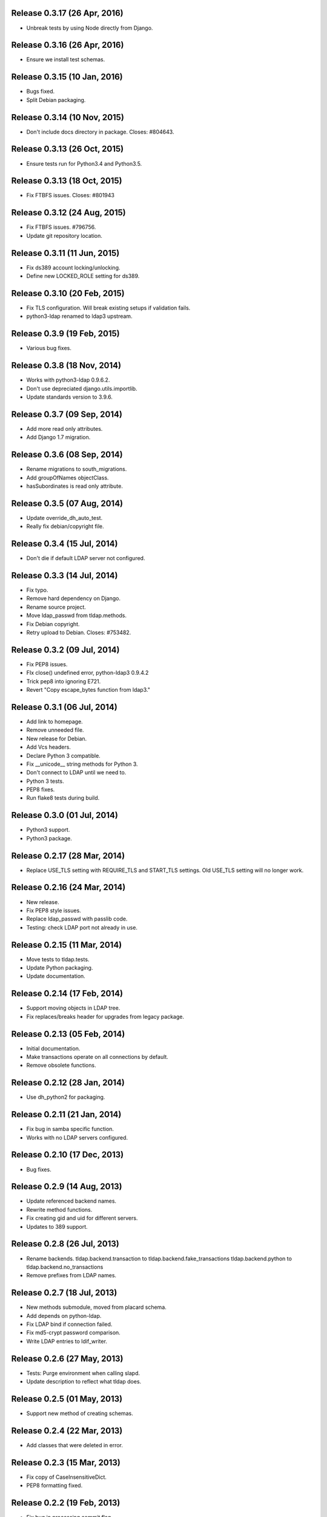 Release 0.3.17 (26 Apr, 2016)
=============================
* Unbreak tests by using Node directly from Django.


Release 0.3.16 (26 Apr, 2016)
=============================
* Ensure we install test schemas.


Release 0.3.15 (10 Jan, 2016)
=============================
* Bugs fixed.
* Split Debian packaging.


Release 0.3.14 (10 Nov, 2015)
=============================
* Don't include docs directory in package. Closes: #804643.


Release 0.3.13 (26 Oct, 2015)
=============================
* Ensure tests run for Python3.4 and Python3.5.


Release 0.3.13 (18 Oct, 2015)
=============================
* Fix FTBFS issues. Closes: #801943


Release 0.3.12 (24 Aug, 2015)
=============================
* Fix FTBFS issues. #796756.
* Update git repository location.


Release 0.3.11 (11 Jun, 2015)
=============================
* Fix ds389 account locking/unlocking.
* Define new LOCKED_ROLE setting for ds389.


Release 0.3.10 (20 Feb, 2015)
=============================
* Fix TLS configuration. Will break existing setups if validation fails.
* python3-ldap renamed to ldap3 upstream.


Release 0.3.9 (19 Feb, 2015)
=============================
* Various bug fixes.


Release 0.3.8 (18 Nov, 2014)
=============================
* Works with python3-ldap 0.9.6.2.
* Don't use depreciated django.utils.importlib.
* Update standards version to 3.9.6.


Release 0.3.7 (09 Sep, 2014)
=============================
* Add more read only attributes.
* Add Django 1.7 migration.


Release 0.3.6 (08 Sep, 2014)
=============================
* Rename migrations to south_migrations.
* Add groupOfNames objectClass.
* hasSubordinates is read only attribute.


Release 0.3.5 (07 Aug, 2014)
=============================
* Update override_dh_auto_test.
* Really fix debian/copyright file.


Release 0.3.4 (15 Jul, 2014)
=============================
* Don't die if default LDAP server not configured.


Release 0.3.3 (14 Jul, 2014)
============================
* Fix typo.
* Remove hard dependency on Django.
* Rename source project.
* Move ldap_passwd from tldap.methods.
* Fix Debian copyright.
* Retry upload to Debian. Closes: #753482.


Release 0.3.2 (09 Jul, 2014)
=============================
* Fix PEP8 issues.
* FIx close() undefined error, python-ldap3 0.9.4.2
* Trick pep8 into ignoring E721.
* Revert "Copy escape_bytes function from ldap3."


Release 0.3.1 (06 Jul, 2014)
============================
* Add link to homepage.
* Remove unneeded file.
* New release for Debian.
* Add Vcs headers.
* Declare Python 3 compatible.
* Fix __unicode__ string methods for Python 3.
* Don't connect to LDAP until we need to.
* Python 3 tests.
* PEP8 fixes.
* Run flake8 tests during build.


Release 0.3.0 (01 Jul, 2014)
============================
* Python3 support.
* Python3 package.


Release 0.2.17 (28 Mar, 2014)
=============================
* Replace USE_TLS setting with REQUIRE_TLS and START_TLS settings.
  Old USE_TLS setting will no longer work.


Release 0.2.16 (24 Mar, 2014)
=============================
* New release.
* Fix PEP8 style issues.
* Replace ldap_passwd with passlib code.
* Testing: check LDAP port not already in use.


Release 0.2.15 (11 Mar, 2014)
=============================
* Move tests to tldap.tests.
* Update Python packaging.
* Update documentation.


Release 0.2.14 (17 Feb, 2014)
=============================
* Support moving objects in LDAP tree.
* Fix replaces/breaks header for upgrades from legacy package.


Release 0.2.13 (05 Feb, 2014)
=============================
* Initial documentation.
* Make transactions operate on all connections by default.
* Remove obsolete functions.

Release 0.2.12 (28 Jan, 2014)
=============================
* Use dh_python2 for packaging.


Release 0.2.11 (21 Jan, 2014)
=============================
* Fix bug in samba specific function.
* Works with no LDAP servers configured.


Release 0.2.10 (17 Dec, 2013)
=============================
* Bug fixes.


Release 0.2.9 (14 Aug, 2013)
============================
* Update referenced backend names.
* Rewrite method functions.
* Fix creating gid and uid for different servers.
* Updates to 389 support.


Release 0.2.8 (26 Jul, 2013)
============================
* Rename backends.
  tldap.backend.transaction to tldap.backend.fake_transactions
  tldap.backend.python to tldap.backend.no_transactions
* Remove prefixes from LDAP names.


Release 0.2.7 (18 Jul, 2013)
============================
* New methods submodule, moved from placard schema.
* Add depends on python-ldap.
* Fix LDAP bind if connection failed.
* Fix md5-crypt password comparison.
* Write LDAP entries to ldif_writer.


Release 0.2.6 (27 May, 2013)
============================
* Tests: Purge environment when calling slapd.
* Update description to reflect what tldap does.


Release 0.2.5 (01 May, 2013)
============================
* Support new method of creating schemas.


Release 0.2.4 (22 Mar, 2013)
============================
* Add classes that were deleted in error.


Release 0.2.3 (15 Mar, 2013)
============================
* Fix copy of CaseInsensitiveDict.
* PEP8 formatting fixed.


Release 0.2.2 (19 Feb, 2013)
============================
* Fix bug in processing commit flag.


Release 0.2.1 (18 Feb, 2013)
============================
* Fix tests.


Release 0.2 (08 Feb, 2013)
==========================
* Lots and lots and lots of updates.


Release 0.1 (03 Apr, 2012)
==========================
* Initial release.
